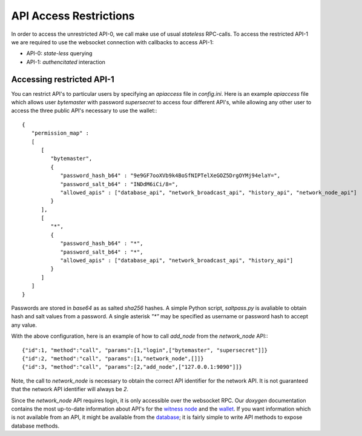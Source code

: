 API Access Restrictions
=======================

In order to access the unrestricted API-0, we call make use of usual
*stateless* RPC-calls. To access the restricted API-1 we are required to use
the websocket connection with callbacks to access API-1:

* API-0: *state-less* querying
* API-1: *authencitated* interaction

Accessing restricted API-1
--------------------------

You can restrict API's to particular users by specifying an `apiaccess` file in
`config.ini`.  Here is an example `apiaccess` file which allows user
`bytemaster` with password `supersecret` to access four different API's, while
allowing any other user to access the three public API's necessary to use the
wallet:::

    {
       "permission_map" :
       [
          [
             "bytemaster",
             {
                "password_hash_b64" : "9e9GF7ooXVb9k4BoSfNIPTelXeGOZ5DrgOYMj94elaY=",
                "password_salt_b64" : "INDdM6iCi/8=",
                "allowed_apis" : ["database_api", "network_broadcast_api", "history_api", "network_node_api"]
             }
          ],
          [
             "*",
             {
                "password_hash_b64" : "*",
                "password_salt_b64" : "*",
                "allowed_apis" : ["database_api", "network_broadcast_api", "history_api"]
             }
          ]
       ]
    }

Passwords are stored in `base64` as as salted `sha256` hashes.  A simple Python
script, `saltpass.py` is avaliable to obtain hash and salt values from a
password.  A single asterisk `"*"` may be specified as username or password
hash to accept any value.

With the above configuration, here is an example of how to call `add_node` from
the `network_node` API:::

    {"id":1, "method":"call", "params":[1,"login",["bytemaster", "supersecret"]]}
    {"id":2, "method":"call", "params":[1,"network_node",[]]}
    {"id":3, "method":"call", "params":[2,"add_node",["127.0.0.1:9090"]]}

Note, the call to `network_node` is necessary to obtain the correct API
identifier for the network API.  It is not guaranteed that the network API
identifier will always be `2`.

Since the `network_node` API requires login, it is only accessible over the
websocket RPC.  Our `doxygen` documentation contains the most up-to-date
information about API's for the `witness node`_ and the `wallet`_.  If you want
information which is not available from an API, it might be available from the
`database`_; it is fairly simple to write API methods to expose database
methods.

.. _witness node: https://bitshares.org/doxygen/namespacegraphene_1_1app.html
.. _wallet: https://bitshares.org/doxygen/classgraphene_1_1wallet_1_1wallet__api.html
.. _database: https://bitshares.org/doxygen/classgraphene_1_1chain_1_1database.html
